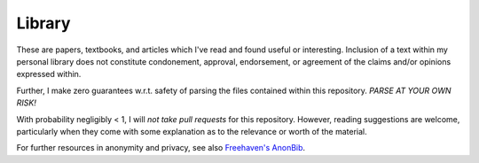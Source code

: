 ================
 Library
================

These are papers, textbooks, and articles which I've read and found useful or
interesting.  Inclusion of a text within my personal library does not
constitute condonement, approval, endorsement, or agreement of the claims
and/or opinions expressed within.

Further, I make zero guarantees w.r.t. safety of parsing the files contained
within this repository.  *PARSE AT YOUR OWN RISK!*

With probability negligibly < 1, I will *not take pull requests* for this
repository.  However, reading suggestions are welcome, particularly when they
come with some explanation as to the relevance or worth of the material.

For further resources in anonymity and privacy, see also `Freehaven's AnonBib
<http://theiff.org/current/wp-content/uploads/2016/03/WertheimM_MathematicalSnark_Cabinet_34_2009-copy.pdf>`__.
